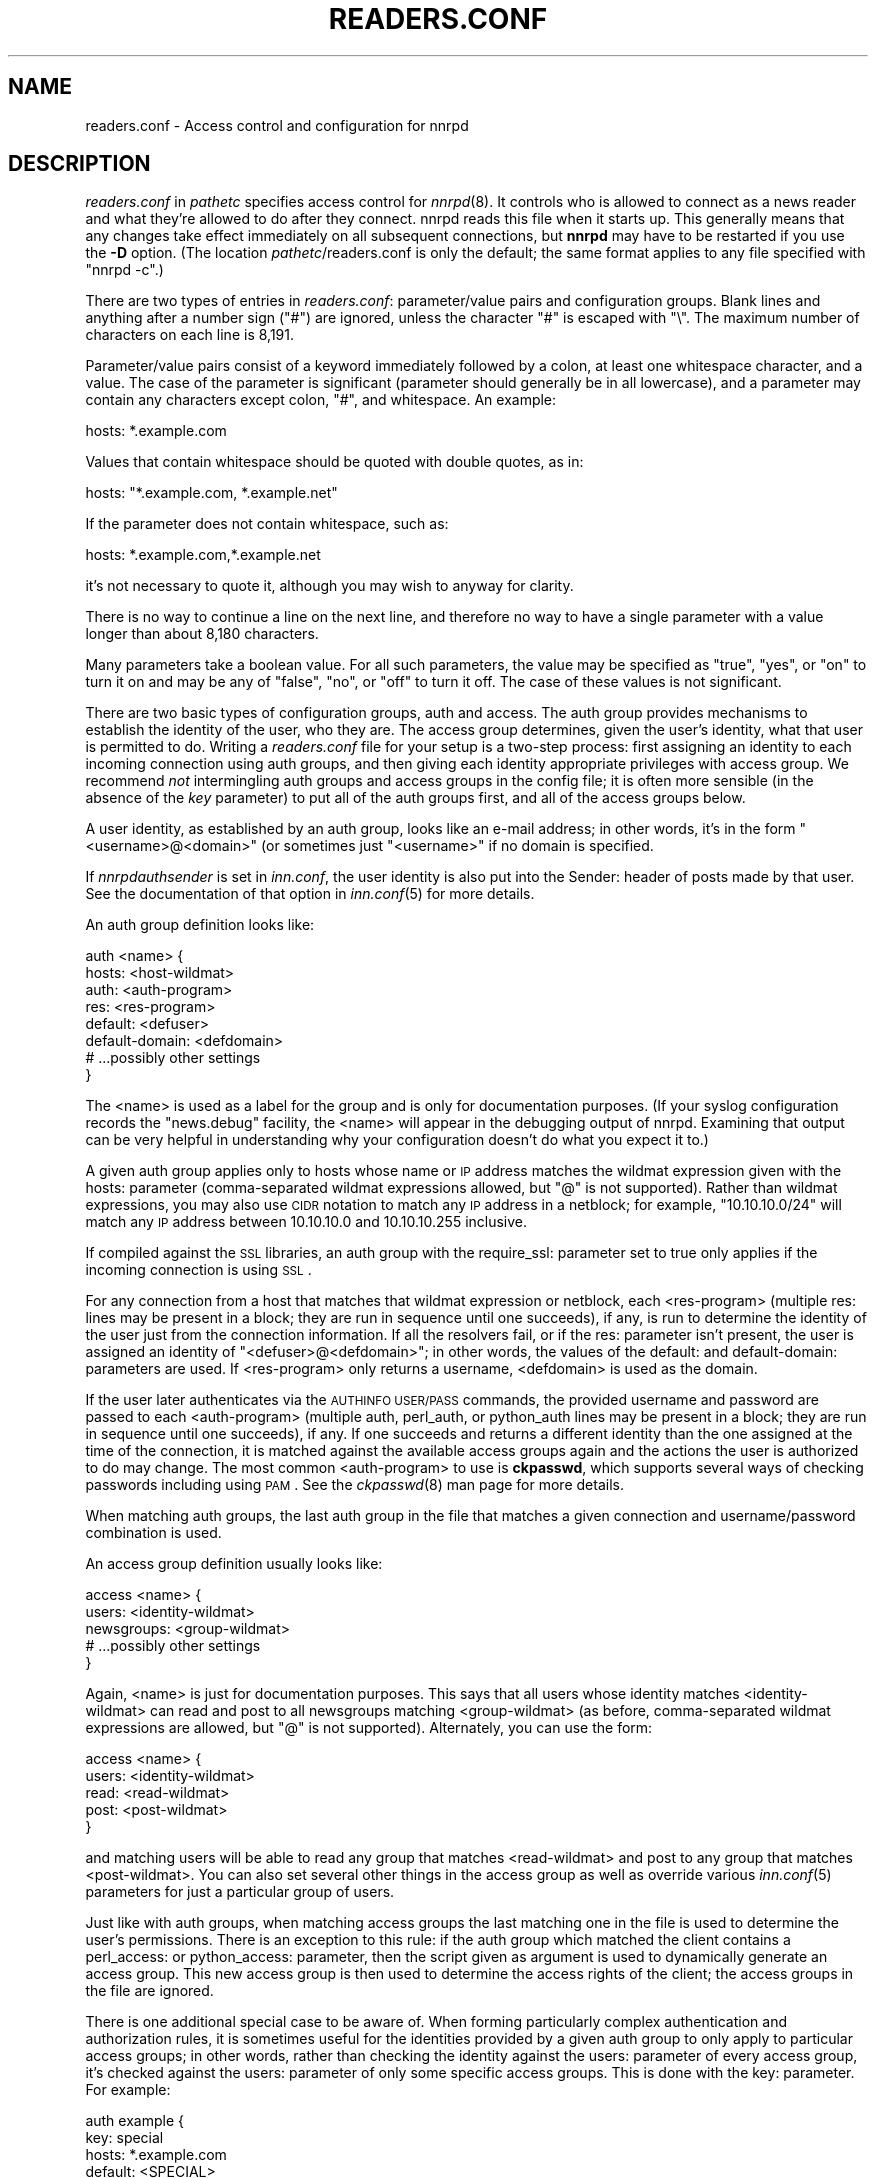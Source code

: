 .\" Automatically generated by Pod::Man v1.37, Pod::Parser v1.32
.\"
.\" Standard preamble:
.\" ========================================================================
.de Sh \" Subsection heading
.br
.if t .Sp
.ne 5
.PP
\fB\\$1\fR
.PP
..
.de Sp \" Vertical space (when we can't use .PP)
.if t .sp .5v
.if n .sp
..
.de Vb \" Begin verbatim text
.ft CW
.nf
.ne \\$1
..
.de Ve \" End verbatim text
.ft R
.fi
..
.\" Set up some character translations and predefined strings.  \*(-- will
.\" give an unbreakable dash, \*(PI will give pi, \*(L" will give a left
.\" double quote, and \*(R" will give a right double quote.  \*(C+ will
.\" give a nicer C++.  Capital omega is used to do unbreakable dashes and
.\" therefore won't be available.  \*(C` and \*(C' expand to `' in nroff,
.\" nothing in troff, for use with C<>.
.tr \(*W-
.ds C+ C\v'-.1v'\h'-1p'\s-2+\h'-1p'+\s0\v'.1v'\h'-1p'
.ie n \{\
.    ds -- \(*W-
.    ds PI pi
.    if (\n(.H=4u)&(1m=24u) .ds -- \(*W\h'-12u'\(*W\h'-12u'-\" diablo 10 pitch
.    if (\n(.H=4u)&(1m=20u) .ds -- \(*W\h'-12u'\(*W\h'-8u'-\"  diablo 12 pitch
.    ds L" ""
.    ds R" ""
.    ds C` ""
.    ds C' ""
'br\}
.el\{\
.    ds -- \|\(em\|
.    ds PI \(*p
.    ds L" ``
.    ds R" ''
'br\}
.\"
.\" If the F register is turned on, we'll generate index entries on stderr for
.\" titles (.TH), headers (.SH), subsections (.Sh), items (.Ip), and index
.\" entries marked with X<> in POD.  Of course, you'll have to process the
.\" output yourself in some meaningful fashion.
.if \nF \{\
.    de IX
.    tm Index:\\$1\t\\n%\t"\\$2"
..
.    nr % 0
.    rr F
.\}
.\"
.\" For nroff, turn off justification.  Always turn off hyphenation; it makes
.\" way too many mistakes in technical documents.
.hy 0
.if n .na
.\"
.\" Accent mark definitions (@(#)ms.acc 1.5 88/02/08 SMI; from UCB 4.2).
.\" Fear.  Run.  Save yourself.  No user-serviceable parts.
.    \" fudge factors for nroff and troff
.if n \{\
.    ds #H 0
.    ds #V .8m
.    ds #F .3m
.    ds #[ \f1
.    ds #] \fP
.\}
.if t \{\
.    ds #H ((1u-(\\\\n(.fu%2u))*.13m)
.    ds #V .6m
.    ds #F 0
.    ds #[ \&
.    ds #] \&
.\}
.    \" simple accents for nroff and troff
.if n \{\
.    ds ' \&
.    ds ` \&
.    ds ^ \&
.    ds , \&
.    ds ~ ~
.    ds /
.\}
.if t \{\
.    ds ' \\k:\h'-(\\n(.wu*8/10-\*(#H)'\'\h"|\\n:u"
.    ds ` \\k:\h'-(\\n(.wu*8/10-\*(#H)'\`\h'|\\n:u'
.    ds ^ \\k:\h'-(\\n(.wu*10/11-\*(#H)'^\h'|\\n:u'
.    ds , \\k:\h'-(\\n(.wu*8/10)',\h'|\\n:u'
.    ds ~ \\k:\h'-(\\n(.wu-\*(#H-.1m)'~\h'|\\n:u'
.    ds / \\k:\h'-(\\n(.wu*8/10-\*(#H)'\z\(sl\h'|\\n:u'
.\}
.    \" troff and (daisy-wheel) nroff accents
.ds : \\k:\h'-(\\n(.wu*8/10-\*(#H+.1m+\*(#F)'\v'-\*(#V'\z.\h'.2m+\*(#F'.\h'|\\n:u'\v'\*(#V'
.ds 8 \h'\*(#H'\(*b\h'-\*(#H'
.ds o \\k:\h'-(\\n(.wu+\w'\(de'u-\*(#H)/2u'\v'-.3n'\*(#[\z\(de\v'.3n'\h'|\\n:u'\*(#]
.ds d- \h'\*(#H'\(pd\h'-\w'~'u'\v'-.25m'\f2\(hy\fP\v'.25m'\h'-\*(#H'
.ds D- D\\k:\h'-\w'D'u'\v'-.11m'\z\(hy\v'.11m'\h'|\\n:u'
.ds th \*(#[\v'.3m'\s+1I\s-1\v'-.3m'\h'-(\w'I'u*2/3)'\s-1o\s+1\*(#]
.ds Th \*(#[\s+2I\s-2\h'-\w'I'u*3/5'\v'-.3m'o\v'.3m'\*(#]
.ds ae a\h'-(\w'a'u*4/10)'e
.ds Ae A\h'-(\w'A'u*4/10)'E
.    \" corrections for vroff
.if v .ds ~ \\k:\h'-(\\n(.wu*9/10-\*(#H)'\s-2\u~\d\s+2\h'|\\n:u'
.if v .ds ^ \\k:\h'-(\\n(.wu*10/11-\*(#H)'\v'-.4m'^\v'.4m'\h'|\\n:u'
.    \" for low resolution devices (crt and lpr)
.if \n(.H>23 .if \n(.V>19 \
\{\
.    ds : e
.    ds 8 ss
.    ds o a
.    ds d- d\h'-1'\(ga
.    ds D- D\h'-1'\(hy
.    ds th \o'bp'
.    ds Th \o'LP'
.    ds ae ae
.    ds Ae AE
.\}
.rm #[ #] #H #V #F C
.\" ========================================================================
.\"
.IX Title "READERS.CONF 5"
.TH READERS.CONF 5 "2008-04-06" "INN 2.4.5" "InterNetNews Documentation"
.SH "NAME"
readers.conf \- Access control and configuration for nnrpd
.SH "DESCRIPTION"
.IX Header "DESCRIPTION"
\&\fIreaders.conf\fR in \fIpathetc\fR specifies access control for \fInnrpd\fR\|(8).  It
controls who is allowed to connect as a news reader and what they're
allowed to do after they connect.  nnrpd reads this file when it starts
up.  This generally means that any changes take effect immediately on all
subsequent connections, but \fBnnrpd\fR may have to be restarted if you use
the \fB\-D\fR option.  (The location \fIpathetc\fR/readers.conf is only the
default; the same format applies to any file specified with \f(CW\*(C`nnrpd \-c\*(C'\fR.)
.PP
There are two types of entries in \fIreaders.conf\fR:  parameter/value pairs
and configuration groups.  Blank lines and anything after a number sign
(\f(CW\*(C`#\*(C'\fR) are ignored, unless the character \f(CW\*(C`#\*(C'\fR is escaped with \f(CW\*(C`\e\*(C'\fR.  The
maximum number of characters on each line is 8,191.
.PP
Parameter/value pairs consist of a keyword immediately followed by a
colon, at least one whitespace character, and a value.  The case of the
parameter is significant (parameter should generally be in all lowercase),
and a parameter may contain any characters except colon, \f(CW\*(C`#\*(C'\fR, and
whitespace.  An example:
.PP
.Vb 1
\&    hosts: *.example.com
.Ve
.PP
Values that contain whitespace should be quoted with double quotes, as in:
.PP
.Vb 1
\&    hosts: "*.example.com, *.example.net"
.Ve
.PP
If the parameter does not contain whitespace, such as:
.PP
.Vb 1
\&    hosts: *.example.com,*.example.net
.Ve
.PP
it's not necessary to quote it, although you may wish to anyway for
clarity.
.PP
There is no way to continue a line on the next line, and therefore no way
to have a single parameter with a value longer than about 8,180
characters.
.PP
Many parameters take a boolean value.  For all such parameters, the value
may be specified as \f(CW\*(C`true\*(C'\fR, \f(CW\*(C`yes\*(C'\fR, or \f(CW\*(C`on\*(C'\fR to turn it on and may be any
of \f(CW\*(C`false\*(C'\fR, \f(CW\*(C`no\*(C'\fR, or \f(CW\*(C`off\*(C'\fR to turn it off.  The case of these values is
not significant.
.PP
There are two basic types of configuration groups, auth and access.  The
auth group provides mechanisms to establish the identity of the user, who
they are.  The access group determines, given the user's identity, what
that user is permitted to do.  Writing a \fIreaders.conf\fR file for your
setup is a two-step process: first assigning an identity to each incoming
connection using auth groups, and then giving each identity appropriate
privileges with access group.  We recommend \fInot\fR intermingling auth
groups and access groups in the config file; it is often more sensible (in
the absence of the \fIkey\fR parameter) to put all of the auth groups first,
and all of the access groups below.
.PP
A user identity, as established by an auth group, looks like an e\-mail
address; in other words, it's in the form \*(L"<username>@<domain>\*(R" (or
sometimes just \*(L"<username>\*(R" if no domain is specified.
.PP
If \fInnrpdauthsender\fR is set in \fIinn.conf\fR, the user identity is also put
into the Sender: header of posts made by that user.  See the documentation
of that option in \fIinn.conf\fR\|(5) for more details.
.PP
An auth group definition looks like:
.PP
.Vb 8
\&    auth <name> {
\&        hosts: <host\-wildmat>
\&        auth: <auth\-program>
\&        res: <res\-program>
\&        default: <defuser>
\&        default\-domain: <defdomain>
\&        # ...possibly other settings
\&    }
.Ve
.PP
The <name> is used as a label for the group and is only for documentation
purposes.  (If your syslog configuration records the \f(CW\*(C`news.debug\*(C'\fR
facility, the <name> will appear in the debugging output of nnrpd.
Examining that output can be very helpful in understanding why your
configuration doesn't do what you expect it to.)
.PP
A given auth group applies only to hosts whose name or \s-1IP\s0 address matches
the wildmat expression given with the hosts: parameter (comma\-separated
wildmat expressions allowed, but \f(CW\*(C`@\*(C'\fR is not supported).  Rather than
wildmat expressions, you may also use \s-1CIDR\s0 notation to match any \s-1IP\s0
address in a netblock; for example, \*(L"10.10.10.0/24\*(R" will match any \s-1IP\s0
address between 10.10.10.0 and 10.10.10.255 inclusive.
.PP
If compiled against the \s-1SSL\s0 libraries, an auth group with the require_ssl:
parameter set to true only applies if the incoming connection is using
\&\s-1SSL\s0.
.PP
For any connection from a host that matches that wildmat expression or
netblock, each <res\-program> (multiple res: lines may be present in a
block; they are run in sequence until one succeeds), if any, is run to
determine the identity of the user just from the connection information.
If all the resolvers fail, or if the res: parameter isn't present, the
user is assigned an identity of \*(L"<defuser>@<defdomain>\*(R"; in other words,
the values of the default: and default\-domain: parameters are used.  If
<res\-program> only returns a username, <defdomain> is used as the
domain.
.PP
If the user later authenticates via the \s-1AUTHINFO\s0 \s-1USER/PASS\s0 commands, the
provided username and password are passed to each <auth\-program> (multiple
auth, perl_auth, or python_auth lines may be present in a block; they are
run in sequence until one succeeds), if any.  If one succeeds and returns
a different identity than the one assigned at the time of the connection,
it is matched against the available access groups again and the actions
the user is authorized to do may change.  The most common <auth\-program>
to use is \fBckpasswd\fR, which supports several ways of checking passwords
including using \s-1PAM\s0.  See the \fIckpasswd\fR\|(8) man page for more details.
.PP
When matching auth groups, the last auth group in the file that matches a
given connection and username/password combination is used.
.PP
An access group definition usually looks like:
.PP
.Vb 5
\&    access <name> {
\&        users: <identity\-wildmat>
\&        newsgroups: <group\-wildmat>
\&        # ...possibly other settings
\&    }
.Ve
.PP
Again, <name> is just for documentation purposes.  This says that all
users whose identity matches <identity\-wildmat> can read and post to all
newsgroups matching <group\-wildmat> (as before, comma-separated wildmat
expressions are allowed, but \f(CW\*(C`@\*(C'\fR is not supported).  Alternately, you can
use the form:
.PP
.Vb 5
\&    access <name> {
\&        users: <identity\-wildmat>
\&        read: <read\-wildmat>
\&        post: <post\-wildmat>
\&    }
.Ve
.PP
and matching users will be able to read any group that matches
<read\-wildmat> and post to any group that matches <post\-wildmat>.  You can
also set several other things in the access group as well as override
various \fIinn.conf\fR\|(5) parameters for just a particular group of users.
.PP
Just like with auth groups, when matching access groups the last matching
one in the file is used to determine the user's permissions.  There is
an exception to this rule: if the auth group which matched the client
contains a perl_access: or python_access: parameter, then the script
given as argument is used to dynamically generate an access group.
This new access group is then used to determine the access rights of
the client; the access groups in the file are ignored.
.PP
There is one additional special case to be aware of.  When forming
particularly complex authentication and authorization rules, it is
sometimes useful for the identities provided by a given auth group to only
apply to particular access groups; in other words, rather than checking
the identity against the users: parameter of every access group, it's
checked against the users: parameter of only some specific access groups.
This is done with the key: parameter.  For example:
.PP
.Vb 5
\&    auth example {
\&        key: special
\&        hosts: *.example.com
\&        default: <SPECIAL>
\&    }
.Ve
.PP
.Vb 5
\&    access example {
\&        key: special
\&        users: <SPECIAL>
\&        newsgroups: *
\&    }
.Ve
.PP
In this case, the two key: parameters bind this auth group with this
access group.  For any incoming connection matching \*(L"*.example.com\*(R"
(assuming there isn't any later auth group that also matches such hosts),
no access group that doesn't have \*(L"key: special\*(R" will even be considered.
Similarly, the above access group will only be checked if the user was
authenticated with an auth group containing \*(L"key: special\*(R".  This
mechanism normally isn't useful; there is almost always a better way to
achieve the same result.
.PP
Also note in the example that there's no default\-domain: parameter, which
means that no domain is appended to the default username and the identity
for such connections is just \*(L"<\s-1SPECIAL\s0>\*(R".  Note that some additional
add-ons to \s-1INN\s0 may prefer that authenticated identities always return a
full e\-mail address (including a domain), so you may want to set up your
system that way.
.PP
Below is the full list of allowable parameters for auth groups and access
groups, and after that are some examples that may make this somewhat
clearer.
.SH "AUTH GROUP PARAMETERS"
.IX Header "AUTH GROUP PARAMETERS"
An access group without at least one of the res:, auth:, perl_auth:,
python_auth:, or default: parameters makes no sense (and in practice will
just be ignored).
.IP "\fBhosts:\fR" 4
.IX Item "hosts:"
A comma-separated list of remote hosts, wildmat patterns matching either
hostnames or \s-1IP\s0 addresses, or \s-1IP\s0 netblocks specified in \s-1CIDR\s0 notation.  If
a user connects from a host that doesn't match this parameter, this auth
group will not match the connection and is ignored.
.Sp
Note that if you have a large number of patterns that can't be merged into
broader patterns (such as a large number of individual systems scattered
around the net that should have access), the hosts: parameter may exceed
the maximum line length of 8,192 characters.  In that case, you'll need to
break that auth group into multiple auth groups, each with a portion of
the hosts listed in its hosts: parameter, and each assigning the same user
identity.
.Sp
All hosts match if this parameter is not given.
.IP "\fBlocaladdress:\fR" 4
.IX Item "localaddress:"
A comma-separated list of local host or address patterns with the same
syntax as the same as with the hosts: parameter.  If this parameter is
specified, its auth group will only match connections made to a matching
local interface.  (Obviously, this is only useful for servers with
multiple interfaces.)
.Sp
All local addresses match if this parameter is not given.
.IP "\fBres:\fR" 4
.IX Item "res:"
A simple command line for a user resolver (shell metacharacters are not
supported).  If a full path is not given, the program executed must be in
the \fIpathbin\fR/auth/resolv directory.  A resolver is an authentication
program which attempts to figure out the identity of the connecting user
using nothing but the connection information (in other words, the user
has not provided a username and password).  An examples of a resolver
would be a program that assigns an identity from an ident callback or
from the user's hostname.
.Sp
One auth group can have multiple res: parameters, and they will be tried
in the order they're listed.  The results of the first successful one
will be used.
.IP "\fBauth:\fR" 4
.IX Item "auth:"
A simple command line for a user authenticator (shell metacharacters are
not supported).  If a full path is not given, the program executed must be
located in the \fIpathbin\fR/auth/passwd directory.  An authenticator is a
program used to handle a user-supplied username and password, via a
mechanism such as \s-1AUTHINFO\s0 \s-1USER/PASS\s0.  Like with res:, one auth group can
have multiple auth: parameters; they will be tried in order and the
results of the first successful one will be used.  See also perl_auth:
below.
.Sp
The most common authenticator to use is \fIckpasswd\fR\|(8); see its man page for
more information.
.IP "\fBperl_auth:\fR" 4
.IX Item "perl_auth:"
A path to a perl script for authentication.  The perl_auth: parameter
works exactly like auth:, except that it calls the named script using
the perl hook rather then an external program.  Multiple/mixed use of
the auth, perl_auth, and python_auth parameters is permitted within any
auth group; each line is tried in the order it appears.  perl_auth:
has more power than auth: in that it provides the authentication
program with additional information about the client and the ability
to return an error string and a username.  This parameter is only
valid if \s-1INN\s0 is compiled with Perl support (\fB\-\-with\-perl\fR passed to
configure).  More information may be found in \fIdoc/hook\-perl\fR.
.IP "\fBpython_auth:\fR" 4
.IX Item "python_auth:"
A python script for authentication.  The python_auth: parameter works
exactly like auth:, except that it calls the named script using the
python hook rather then an external program.  Multiple/mixed use of
the auth, perl_auth, and python_auth parameters is permitted within any
auth group; each line is tried in the order it appears.  python_auth:
has more power than auth: in that it provides the authentication
program with additional information about the client and the ability
to return an error string and a username.  This parameter is only
valid if \s-1INN\s0 is compiled with Python support (\fB\-\-with\-python\fR passed
to configure).  More information may be found in \fIdoc/hook\-python\fR.
.IP "\fBdefault:\fR" 4
.IX Item "default:"
The default username for connections matching this auth group.  This is
the username assigned to the user at connection time if all resolvers fail
or if there are no res: parameters.  Note that it can be either a bare
username, in which case default\-domain: (if present) is appended after
an \f(CW\*(C`@\*(C'\fR, or a full identity string containing an \f(CW\*(C`@\*(C'\fR, in which case it
will be used verbatim.
.IP "\fBdefault\-domain:\fR" 4
.IX Item "default-domain:"
The default domain string for this auth group.  If a user resolver or
authenticator doesn't provide a domain, or if the default username is used
and it doesn't contain a \f(CW\*(C`@\*(C'\fR, this domain is used to form the user
identity.  (Note that for a lot of setups, it's not really necessary for
user identities to be qualified with a domain name, in which case there's
no need to use this parameter.)
.IP "\fBkey:\fR" 4
.IX Item "key:"
If this parameter is present, any connection matching this auth group will
have its privileges determined only by the subset of access groups
containing a matching key parameter.
.IP "\fBrequire_ssl:\fR" 4
.IX Item "require_ssl:"
If set to true, an incoming connection only matches this auth group if
it is encrypted using \s-1SSL\s0.  This parameter is only valid if \s-1INN\s0 is
compiled with \s-1SSL\s0 support (\fB\-\-with\-openssl\fR passed to configure).
.IP "\fBperl_access:\fR" 4
.IX Item "perl_access:"
A path to a perl script for dynamically generating an access group.  If
an auth group matches successfully and contains a perl_access parameter,
then the argument perl script will be used to create an access group.
This group will then determine the access rights of the client,
overriding any access groups in \fIreaders.conf\fR.  If and only if a
sucessful auth group contains the perl_access parameter, \fIreaders.conf\fR
access groups are ignored and the client's rights are instead determined
dynamically.  This parameter is only valid if \s-1INN\s0 is compiled with Perl
support (\fB\-\-with\-perl\fR passed to configure).  More information may be
found in the file \fIdoc/hook\-perl\fR.
.IP "\fBpython_access:\fR" 4
.IX Item "python_access:"
A python script for dynamically generating an access group.  If
an auth group matches successfully and contains a python_access parameter,
then the argument script will be used to create an access group.
This group will then determine the access rights of the client,
overriding any access groups in \fIreaders.conf\fR.  If and only if a
successful auth group contains the python_access parameter, \fIreaders.conf\fR
access groups are ignored and the client's rights are instead determined
dynamically.  This parameter is only valid if \s-1INN\s0 is compiled with Python
support (\fB\-\-with\-python\fR passed to configure).  More information may be
found in the file \fIdoc/hook\-python\fR.
.IP "\fBpython_dynamic:\fR" 4
.IX Item "python_dynamic:"
A python script for applying access control dynamically on a per newsgroup
basis.  If an auth group matches successfully and contains a
python_dynamic parameter, then the argument script will be used to
determine the clients rights each time the user attempts to view a
newsgroup, or read or post an article.  Access rights as determined by
python_dynamic override the values of access group parameters such as
newsgroups, read, and post.  This parameter is only valid if \s-1INN\s0 is
compiled with Python support (\fB\-\-with\-python\fR passed to configure).  More
information may be found in the file \fIdoc/hook\-python\fR.
.SH "ACCESS GROUP PARAMETERS"
.IX Header "ACCESS GROUP PARAMETERS"
.IP "\fBusers:\fR" 4
.IX Item "users:"
The privileges given by this access group apply to any user identity which
matches this comma-separated list of wildmat patterns.  If this parameter
isn't given, the access group applies to all users (and is essentially
equivalent to \f(CW\*(C`users: *\*(C'\fR).
.IP "\fBnewsgroups:\fR" 4
.IX Item "newsgroups:"
Users that match this access group are allowed to read and post to all
newsgroups matching this comma-separated list of wildmat patterns.  The
empty string is equivalent to \f(CW\*(C`newsgroups: *\*(C'\fR; if this parameter is
missing, the connection will be rejected (unless read: and/or post: are
used instead, see below).
.IP "\fBread:\fR" 4
.IX Item "read:"
Like the newsgroups: parameter, but the client is only given permission to
read the matching newsgroups.  This parameter is often used with post:
(below) to specify some read-only groups; it cannot be used in the same
access group with a newsgroups: parameter.  (If read: is used and post:
is missing, the client will have only read-only access.)
.IP "\fBpost:\fR" 4
.IX Item "post:"
Like the newsgroups: parameter, but the client is only given permission to
post to the matching newsgroups.  This parameter is often used with read:
(above) to define the patterns for reading and posting separately (usually
to give the user permission to read more newsgroups than they're permitted
to post to).  It cannot be used in the same access group with a
newsgroups: parameter.
.IP "\fBaccess:\fR" 4
.IX Item "access:"
A set of letters specifying the permissions granted to the client.  The
letters are chosen from the following set:
.RS 4
.IP "R" 3
.IX Item "R"
The client may read articles.
.IP "P" 3
.IX Item "P"
The client may post articles.
.IP "I" 3
.IX Item "I"
The client may inject articles with \s-1IHAVE\s0.  Note that in order to
inject articles with the \s-1IHAVE\s0 the user must also have \s-1POST\s0 permission
(the \f(CW\*(C`P\*(C'\fR option).
.IP "A" 3
.IX Item "A"
The client may post articles with Approved: headers (in other words, may
approve articles for moderated newsgroups).  By default, this is not
allowed.
.IP "N" 3
.IX Item "N"
The client may use the \s-1NEWNEWS\s0 command, overriding the global setting.
.IP "L" 3
.IX Item "L"
The client may post to newsgroups that are set to disallow local posting
(mode \f(CW\*(C`n\*(C'\fR in the \fIactive\fR\|(5) file).
.RE
.RS 4
.Sp
Note that if this parameter is given, \fIallownewnews\fR in \fIinn.conf\fR is
ignored for connections matching this access group and the ability of the
client to use \s-1NEWNEWS\s0 is entirely determined by the presence of \f(CW\*(C`N\*(C'\fR in
the access string.  If you want to support \s-1NEWNEWS\s0, make sure to include
\&\f(CW\*(C`N\*(C'\fR in the access string when you use this parameter.
.Sp
Note that if this parameter is given and \f(CW\*(C`R\*(C'\fR isn't present in the access
string, the client cannot read regardless of newsgroups: or read:
parameters.  Similarly, if this parameter is given and \f(CW\*(C`P\*(C'\fR isn't present,
the client cannot post.  This use of access: is deprecated and confusing;
it's strongly recommended that if the access: parameter is used, \f(CW\*(C`R\*(C'\fR and
\&\f(CW\*(C`P\*(C'\fR always be included in the access string and newsgroups:, read:, and
post: be used to control access.  (To grant read access but no posting
access, one can have just a read: parameter and no post: parameter.)
.RE
.IP "\fBkey:\fR" 4
.IX Item "key:"
If this parameter is present, this access group is only considered when
finding privileges for users matching auth groups with this same key:
parameter.
.IP "\fBreject_with:\fR" 4
.IX Item "reject_with:"
If this parameter is present, a client matching this block will be
disconnected with a \*(L"Permission denied\*(R" message containing the contents
(a \*(L"reason\*(R" string) of this parameter.  Some newsreaders will then
display the reason to the user.
.IP "\fBmax_rate:\fR" 4
.IX Item "max_rate:"
If this parameter is present (and nonzero) it is used for nnrpd's 
rate-limiting code.  The client will only be able to download at this 
speed (in bytes/second).  Note that if \s-1SSL\s0 is being used, limiting
is applied to the pre-encryption datastream.
.IP "\fBlocaltime:\fR" 4
.IX Item "localtime:"
If a Date: header is not included in a posted article, \fInnrpd\fR\|(8) normally
adds a new Date: header in \s-1UTC\s0.  If this is set to true, the Date: header
will be formatted in local time instead.  This is a boolean value and the
default is false.
.IP "\fBnewsmaster:\fR" 4
.IX Item "newsmaster:"
Used as the contact address in the help message returned by \fInnrpd\fR\|(8), if
the virtualhost: parameter is set to true.
.IP "\fBstrippath:\fR" 4
.IX Item "strippath:"
If set to true, any Path: header provided by a user in a post is stripped
rather than used as the beginning of the Path: header of the article.
This is a boolean value and the default is false.
.IP "\fBperlfilter:\fR" 4
.IX Item "perlfilter:"
If set to false, posts made by these users do not pass through the Perl
filter even if it is otherwise enabled.  This is a boolean value and the
default is true.
.IP "\fBpythonfilter:\fR" 4
.IX Item "pythonfilter:"
If set to false, posts made by these users do not pass through the Python
filter even if it is otherwise enabled.  This is a boolean value and the
default is true.
.IP "\fBvirtualhost:\fR" 4
.IX Item "virtualhost:"
Set this parameter to make \fBnnrpd\fR behave as if it's running on a server
with a different name than it actually is.  If you set this parameter, you
must also set either pathhost: or domain: to something different than is
set in \fIinn.conf\fR.  All articles displayed to clients will then have
their Path: and Xref: headers altered to appear to be from the server
named in pathhost: or domain: (whichever is set), and posted articles will
use that server name in the Path:, Message\-ID;, and X\-Trace: headers.
.Sp
Note that setting this parameter requires the server modify all posts
before presenting them to the client and therefore may decrease
performance slightly.
.PP
In addition, all of the following parameters are valid in access groups
and override the global setting in \fIinn.conf\fR.  See \fIinn.conf\fR\|(5) for the
descriptions of these parameters:  addnntppostingdate, addnntppostinghost,
backoff_auth, backoff_db, backoff_k, backoff_postfast, backoff_postslow,
backoff_trigger, checkincludedtext, clienttimeout, complaints, domain,
fromhost, localmaxartsize, moderatormailer, nnrpdauthsender,
nnrpdcheckart, nnrpdoverstats, nnrpdposthost, nnrpdpostport, organization,
pathhost, readertrack, spoolfirst, and strippostcc.
.SH "SUMMARY"
.IX Header "SUMMARY"
Here's a basic summary of what happens when a client connects:
.IP "\(bu" 2
All auth groups are scanned and the ones that don't match the client
(due to hosts:, localaddress:, require_ssl:, etc) are eliminated.
.IP "\(bu" 2
The remaining auth groups are scanned from the last to the first, and an
attempt is made to apply it to the current connection.  This means running
res: programs, if any, and otherwise applying default:.  The first auth
group (starting from the bottom) to return a valid user is kept as the
active auth group.
.IP "\(bu" 2
If no auth groups yield a valid user (none have default: parameters or
successful res: programs) but some of the auth groups have auth: lines
(indicating a possibility that the user can authenticate and then obtain
permissions), the connection is considered to have no valid auth group
(which means that the access groups are ignored completely) but the
connection isn't closed.  Instead, 480 is returned for everything until
the user authenticates.
.IP "\(bu" 2
When the user authenticates, the auth groups are rescanned, and only the
matching ones which contain at least one auth, perl_auth, or
python_auth line are considered.  These auth groups are scanned from
the last to the first, running auth: programs and perl_auth: or
python_auth: scripts.  The first auth group (starting from the bottom)
to return a valid user is kept as the active auth group.
.IP "\(bu" 2
Regardless of how an auth group is established, as soon as one is, that
auth group is used to assign a user identity by taking the result of the
successful res, auth, perl_auth, or python_auth line (or the
default: if necessary), and appending the default-domain if
necessary.  (If the perl_access: or python_access: parameter is
present, see below.)
.IP "\(bu" 2
Finally, an access group is selected by scanning the access groups from
bottom up and finding the first match.  (If the established auth group
contained a perl_access: or python_access line, the dynamically
generated access group returned by the script is used instead.)
User permissions are granted based on the established access group.
.SH "EXAMPLES"
.IX Header "EXAMPLES"
Probably the simplest useful example of a complete \fIreaders.conf\fR,
this gives permissions to read and post to all groups to any connections
from the \*(L"example.com\*(R" domain, and no privileges for anyone connecting
elsewhere:
.PP
.Vb 4
\&    auth example.com {
\&        hosts: "*.example.com, example.com"
\&        default: <LOCAL>
\&    }
.Ve
.PP
.Vb 3
\&    access full {
\&        newsgroups: *
\&    }
.Ve
.PP
Note that the access realm has no users: key and therefore applies to any
user identity.  The only available auth realm only matches hosts in the
\&\*(L"example.com\*(R" domain, though, so any connections from other hosts will be
rejected immediately.
.PP
If you have some systems that should only have read-only access to the
server, you can modify the example above slightly by adding an additional
auth and access group:
.PP
.Vb 4
\&    auth lab {
\&        hosts: "*.lab.example.com"
\&        default: <LAB>
\&    }
.Ve
.PP
.Vb 4
\&    access lab {
\&        users: <LAB>
\&        read: *
\&    }
.Ve
.PP
If those are put in the file after the above example, they'll take
precedence (because they're later in the file) for any user coming from a
machine in the lab.example.com domain, everyone will only have read
access, not posting access.
.PP
Here's a similar example for a news server that accepts connections from
anywhere but requires the user to specify a username and password.  The
username and password are first checked against an external database of
usernames and passwords, and then against the system shadow password file:
.PP
.Vb 4
\&    auth all {
\&        auth: "ckpasswd \-d /usr/local/news/db/newsusers"
\&        auth: "ckpasswd \-s"
\&    }
.Ve
.PP
.Vb 4
\&    access full {
\&        users: *
\&        newsgroups: *
\&    }
.Ve
.PP
When the user first connects, there are no res: keys and no default, so
they don't receive any valid identity and the connection won't match any
access groups (even ones with \f(CW\*(C`users: *\*(C'\fR).  Such users receive nothing
but authentication-required responses from nnrpd until they authenticate.
.PP
If they then later authenticate, the username and password are checked
first by running \fBckpasswd\fR with the \fB\-d\fR option for an external dbm
file of encrypted passwords, and then with the \fB\-s\fR option to check the
shadow password database (note that this option may require ckpasswd to
be setgid to a shadow group, and there are security considerations; see
\&\fIckpasswd\fR\|(8) for details).  If both of those fail, the user will continue
to have no identity; otherwise, an identity will be assigned (usually
the supplied username, perhaps with a domain appended, although an
authenticator technically can provide a completely different username
for the identity), and the access group will match, giving full access.
.PP
It may be educational to consider how to combine the above examples;
general groups always go first.  The order of the auth groups actually
doesn't matter, since the \*(L"hosts: example.com\*(R" one only matches
connections before username/password is sent, and the \*(L"auth: ckpasswd\*(R"
one only matches after; order would matter if either group applied to
both cases.  The order of the access groups in this case does matter,
provided the newsgroups: lines differ; the access group with no users:
line needs to be first, with the \*(L"users: <\s-1LOCAL\s0>\*(R" group after.
.PP
Here's a very complicated example.  This is for an organization that has
an internal hierarchy \*(L"example.*\*(R" only available to local shell users, who
are on machines where identd can be trusted.  Dialup users must provide a
username and password, which is then checked against \s-1RADIUS\s0.  Remote users
have to use a username and password that's checked against a database on
the news server.  Finally, the admin staff (users \*(L"joe\*(R" and \*(L"jane\*(R") can
post anywhere (including the \*(L"example.admin.*\*(R" groups that are read-only
for everyone else), and are exempted from the Perl filter.  For an
additional twist, posts from dialup users have their Sender: header
replaced by their authenticated identity.
.PP
Since this organization has some internal moderated newsgroups, the admin
staff can also post messages with Approved: headers, but other users
cannot.
.PP
.Vb 5
\&    auth default {
\&        auth: "ckpasswd \-f /usr/local/news/db/newsusers"
\&        default: <FAIL>
\&        default\-domain: example.com
\&    }
.Ve
.PP
.Vb 7
\&    auth shell {
\&        hosts: *.shell.example.com
\&        res: ident
\&        auth: "ckpasswd \-s"
\&        default: <FAIL>
\&        default\-domain: shell.example.com
\&    }
.Ve
.PP
.Vb 6
\&    auth dialup {
\&        hosts: *.dialup.example.com
\&        auth: radius
\&        default: <FAIL>
\&        default\-domain: dialup.example.com
\&    }
.Ve
.PP
.Vb 5
\&    access shell {
\&        users: *@shell.example.com
\&        read: *
\&        post: "*, !example.admin.*"
\&    }
.Ve
.PP
.Vb 5
\&    access dialup {
\&        users: *@dialup.example.com
\&        newsgroups: *,!example.*
\&        nnrpdauthsender: true
\&    }
.Ve
.PP
.Vb 4
\&    access other {
\&        users: "*@example.com, !<FAIL>@example.com"
\&        newsgroups: *,!example.*
\&    }
.Ve
.PP
.Vb 4
\&    access fail {
\&        users: "<FAIL>@*"
\&        newsgroups: !*
\&    }
.Ve
.PP
.Vb 6
\&    access admin {
\&        users: "joe@*,jane@*"
\&        newsgroups: *
\&        access: "RPA"
\&        perlfilter: false
\&    }
.Ve
.PP
Note the use of different domains to separate dialup from shell users
easily.  Another way to do that would be with key: parameters, but this
way provides slightly more intuitive identity strings.  Note also that the
fail access group catches not only failing connections from external users
but also failed authentication of shell and dialup users and dialup users
before they've authenticated.  The identity string given for, say, dialup
users before \s-1RADIUS\s0 authentication has been attempted matches both the
dialup access group and the fail access group, since it's
\&\*(L"<\s-1FAIL\s0>@dialup.example.com\*(R", but the fail group is last so it takes
precedence.
.PP
The shell auth group has an auth: parameter so that users joe and jane
can, if they choose, use username and password authentication to gain
their special privileges even if they're logged on as a different user on
the shell machines (or if ident isn't working).  When they first connect,
they'd have the default access for that user, but they could then send
\&\s-1AUTHINFO\s0 \s-1USER\s0 and \s-1AUTHINFO\s0 \s-1PASS\s0 (or \s-1AUTHINFO\s0 \s-1SIMPLE\s0) and get their
extended access.
.PP
Also note that if the users joe and jane are using their own accounts,
they get their special privileges regardless of how they connect, whether
the dialups, the shell machines, or even externally with a username and
password.
.PP
Finally, here's a very simple example of a configuration for a public
server for a particular hierarchy.
.PP
.Vb 4
\&    auth default {
\&        hosts: *
\&        default: <PUBLIC>
\&    }
.Ve
.PP
.Vb 4
\&    access default {
\&        users: <PUBLIC>
\&        newsgroups: example.*
\&    }
.Ve
.PP
Notice that clients aren't allowed to read any other groups; this keeps
them from getting access to administrative groups or reading control
messages, just as a precaution.  When running a public server like this,
be aware that many public hierarchies will later be pulled down and
reinjected into the main Usenet, so it's highly recommended that you also
run a Perl or Python filter to reject any messages crossposted out of your
local hierarchy and any messages containing a Supersedes: header.  This
will keep messages posted to your public hierarchy from hurting any of the
rest of Usenet if they leak out.
.SH "SECURITY CONSIDERATIONS"
.IX Header "SECURITY CONSIDERATIONS"
In general, separate passwords should be used for \s-1NNTP\s0 wherever
possible; the \s-1NNTP\s0 protocol itself does not protect passwords from
casual interception, and many implementations (including this one) do
not \*(L"lock out\*(R" accounts or otherwise discourage password-guessing
attacks.  So it is best to ensure that a compromised password has
minimal effects.
.PP
Authentication using the \s-1AUTHINFO\s0 \s-1USER/PASS\s0 commands passes unencrypted
over the network.  Extreme caution should therefore be used especially
with system passwords (e.g. \f(CW\*(C`auth: ckpasswd \-s\*(C'\fR).  Passwords can be
protected by using \s-1NNTP\s0 over \s-1SSL\s0 or through ssh tunnels, and this usage
can be enforced by a well-considered server configuration that only
permits certain auth groups to be applied in certain cases.  Here are
some ideas:
.IP "\(bu" 4
To restrict connections on the standard nntp port (119) to use \s-1SSL\s0 for
some (or all) of the auth groups to match, use the require_ssl:
parameter.
.IP "\(bu" 4
If you consider your local network (but not the internet) secure, have
some auth groups with a restrictive hosts: parameter; they would go
above, with ones having global applicability below.
.IP "\(bu" 4
Consider running a \f(CW\*(C`nnrpd \-S\*(C'\fR (with \f(CW\*(C`\-D\*(C'\fR, or out of \*(L"super\-server\*(R"
like inetd) on the nntps port (563) for clients that support \s-1SSL\s0.  You
can use the require_ssl: parameter, or \f(CW\*(C`\-c\*(C'\fR to specify an alternate
\&\fIreaders.conf\fR if you want a substantially different configuration for
this case.
.IP "\(bu" 4
If you want to restrict an auth group to only match loopback connections
(for users running newsreaders on localhost or connecting via an ssh
tunnel), use the localaddress: parameter.
.SH "HISTORY"
.IX Header "HISTORY"
Written by Aidan Cully <aidan@panix.com> for InterNetNews.  Substantially
expanded by Russ Allbery <rra@stanford.edu>.
.PP
$Id$
.SH "SEE ALSO"
.IX Header "SEE ALSO"
\&\fIckpasswd\fR\|(8), \fIinn.conf\fR\|(5), \fIinnd\fR\|(8), \fInewsfeeds\fR\|(5), \fInnrpd\fR\|(8), \fIuwildmat\fR\|(3)
